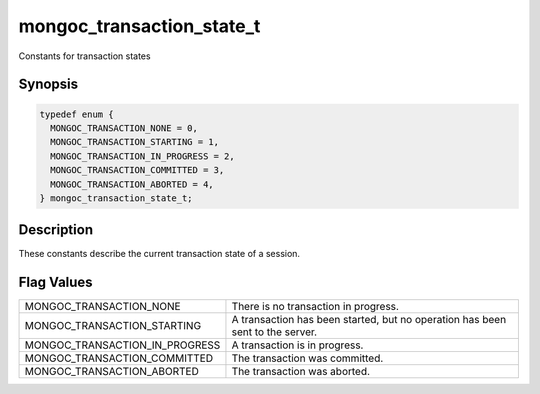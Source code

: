 .. _mongoc_transaction_state_t

mongoc_transaction_state_t
==========================

Constants for transaction states

Synopsis
--------

.. code-block:: c

  typedef enum {
    MONGOC_TRANSACTION_NONE = 0,
    MONGOC_TRANSACTION_STARTING = 1,
    MONGOC_TRANSACTION_IN_PROGRESS = 2,
    MONGOC_TRANSACTION_COMMITTED = 3,
    MONGOC_TRANSACTION_ABORTED = 4,
  } mongoc_transaction_state_t;

Description
-----------

These constants describe the current transaction state of a session.

Flag Values
-----------

==================================  =============================================================================
MONGOC_TRANSACTION_NONE             There is no transaction in progress.
MONGOC_TRANSACTION_STARTING         A transaction has been started, but no operation has been sent to the server.
MONGOC_TRANSACTION_IN_PROGRESS      A transaction is in progress.
MONGOC_TRANSACTION_COMMITTED        The transaction was committed.
MONGOC_TRANSACTION_ABORTED          The transaction was aborted.
==================================  =============================================================================
